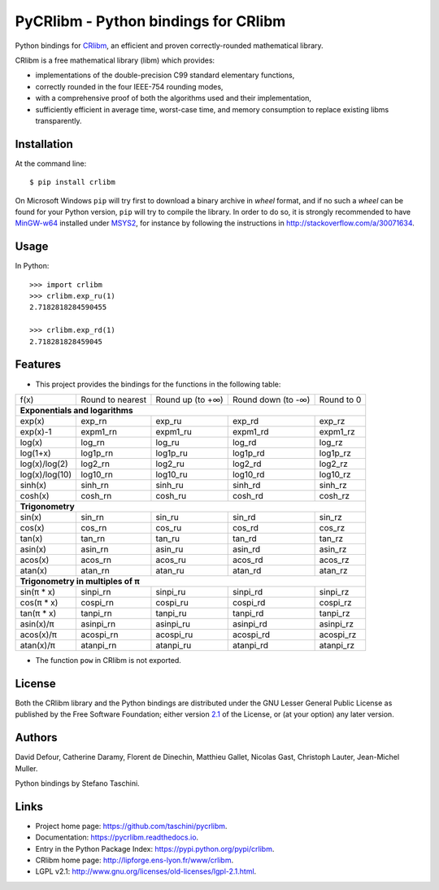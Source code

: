 PyCRlibm - Python bindings for CRlibm
=====================================

.. container:: badges

   .. image:: https://img.shields.io/travis/taschini/pycrlibm/master.svg?label=Linux%20build
      :target: https://travis-ci.org/taschini/pycrlibm
      :alt: Travis CI build status (Linux)

   .. image:: https://img.shields.io/appveyor/ci/taschini/pycrlibm/master.svg?label=Windows%20build
      :target: https://ci.appveyor.com/project/taschini/pycrlibm
      :alt: AppVeyor CI build status (Windows)

   .. image:: https://img.shields.io/pypi/v/crlibm.svg
      :target: https://pypi.python.org/pypi/crlibm/
      :alt: Latest PyPI version

   .. image:: https://readthedocs.org/projects/pycrlibm/badge/?version=latest
      :target: http://pycrlibm.readthedocs.org/?badge=latest
      :alt: Documentation Status

Python bindings for `CRlibm
<http://lipforge.ens-lyon.fr/www/crlibm>`_, an efficient and proven
correctly-rounded mathematical library.

CRlibm is a free mathematical library (libm) which provides:

* implementations of the double-precision C99 standard elementary
  functions,

* correctly rounded in the four IEEE-754 rounding modes,

* with a comprehensive proof of both the algorithms used and their
  implementation,

* sufficiently efficient in average time, worst-case time, and
  memory consumption to replace existing libms transparently.

Installation
------------

At the command line::

    $ pip install crlibm

On Microsoft Windows ``pip`` will try first to download a binary
archive in *wheel* format, and if no such a *wheel* can be found for
your Python version, ``pip`` will try to compile the library.  In
order to do so, it is strongly recommended to have `MinGW-w64
<http://mingw-w64.org>`_ installed under `MSYS2
<https://msys2.github.io>`_, for instance by following the
instructions in `<http://stackoverflow.com/a/30071634>`_.


Usage
-----

In Python::

    >>> import crlibm
    >>> crlibm.exp_ru(1)
    2.7182818284590455

    >>> crlibm.exp_rd(1)
    2.718281828459045

Features
--------

* This project provides the bindings for the functions in the following table:

+----------------+------------------+------------------+--------------------+------------+
| f(x)           | Round to nearest | Round up (to +∞) | Round down (to -∞) | Round to 0 |
+----------------+------------------+------------------+--------------------+------------+
|              **Exponentials and logarithms**                                           |
+----------------+------------------+------------------+--------------------+------------+
| exp(x)         | exp_rn           | exp_ru           | exp_rd             | exp_rz     |
+----------------+------------------+------------------+--------------------+------------+
| exp(x)-1       | expm1_rn         | expm1_ru         | expm1_rd           | expm1_rz   |
+----------------+------------------+------------------+--------------------+------------+
| log(x)         | log_rn           | log_ru           | log_rd             | log_rz     |
+----------------+------------------+------------------+--------------------+------------+
| log(1+x)       | log1p_rn         | log1p_ru         | log1p_rd           | log1p_rz   |
+----------------+------------------+------------------+--------------------+------------+
| log(x)/log(2)  | log2_rn          | log2_ru          | log2_rd            | log2_rz    |
+----------------+------------------+------------------+--------------------+------------+
| log(x)/log(10) | log10_rn         | log10_ru         | log10_rd           | log10_rz   |
+----------------+------------------+------------------+--------------------+------------+
| sinh(x)        | sinh_rn          | sinh_ru          | sinh_rd            | sinh_rz    |
+----------------+------------------+------------------+--------------------+------------+
| cosh(x)        | cosh_rn          | cosh_ru          | cosh_rd            | cosh_rz    |
+----------------+------------------+------------------+--------------------+------------+
|              **Trigonometry**                                                          |
+----------------+------------------+------------------+--------------------+------------+
| sin(x)         | sin_rn           | sin_ru           | sin_rd             | sin_rz     |
+----------------+------------------+------------------+--------------------+------------+
| cos(x)         | cos_rn           | cos_ru           | cos_rd             | cos_rz     |
+----------------+------------------+------------------+--------------------+------------+
| tan(x)         | tan_rn           | tan_ru           | tan_rd             | tan_rz     |
+----------------+------------------+------------------+--------------------+------------+
| asin(x)        | asin_rn          | asin_ru          | asin_rd            | asin_rz    |
+----------------+------------------+------------------+--------------------+------------+
| acos(x)        | acos_rn          | acos_ru          | acos_rd            | acos_rz    |
+----------------+------------------+------------------+--------------------+------------+
| atan(x)        | atan_rn          | atan_ru          | atan_rd            | atan_rz    |
+----------------+------------------+------------------+--------------------+------------+
|              **Trigonometry in multiples of π**                                        |
+----------------+------------------+------------------+--------------------+------------+
| sin(π * x)     | sinpi_rn         | sinpi_ru         | sinpi_rd           | sinpi_rz   |
+----------------+------------------+------------------+--------------------+------------+
| cos(π * x)     | cospi_rn         | cospi_ru         | cospi_rd           | cospi_rz   |
+----------------+------------------+------------------+--------------------+------------+
| tan(π * x)     | tanpi_rn         | tanpi_ru         | tanpi_rd           | tanpi_rz   |
+----------------+------------------+------------------+--------------------+------------+
| asin(x)/π      | asinpi_rn        | asinpi_ru        | asinpi_rd          | asinpi_rz  |
+----------------+------------------+------------------+--------------------+------------+
| acos(x)/π      | acospi_rn        | acospi_ru        | acospi_rd          | acospi_rz  |
+----------------+------------------+------------------+--------------------+------------+
| atan(x)/π      | atanpi_rn        | atanpi_ru        | atanpi_rd          | atanpi_rz  |
+----------------+------------------+------------------+--------------------+------------+


* The function ``pow`` in CRlibm is not exported.


License
-------

Both the CRlibm library and the Python bindings are distributed under
the GNU Lesser General Public License as published by the Free
Software Foundation; either version `2.1
<http://www.gnu.org/licenses/old-licenses/lgpl-2.1.html>`_ of the
License, or (at your option) any later version.

Authors
-------

David Defour, Catherine Daramy, Florent de Dinechin,
Matthieu Gallet, Nicolas Gast, Christoph Lauter, Jean-Michel Muller.

Python bindings by Stefano Taschini.

Links
-----

* Project home page: https://github.com/taschini/pycrlibm.
* Documentation: https://pycrlibm.readthedocs.io.
* Entry in the Python Package Index: https://pypi.python.org/pypi/crlibm.
* CRlibm home page: http://lipforge.ens-lyon.fr/www/crlibm.
* LGPL v2.1: http://www.gnu.org/licenses/old-licenses/lgpl-2.1.html.
